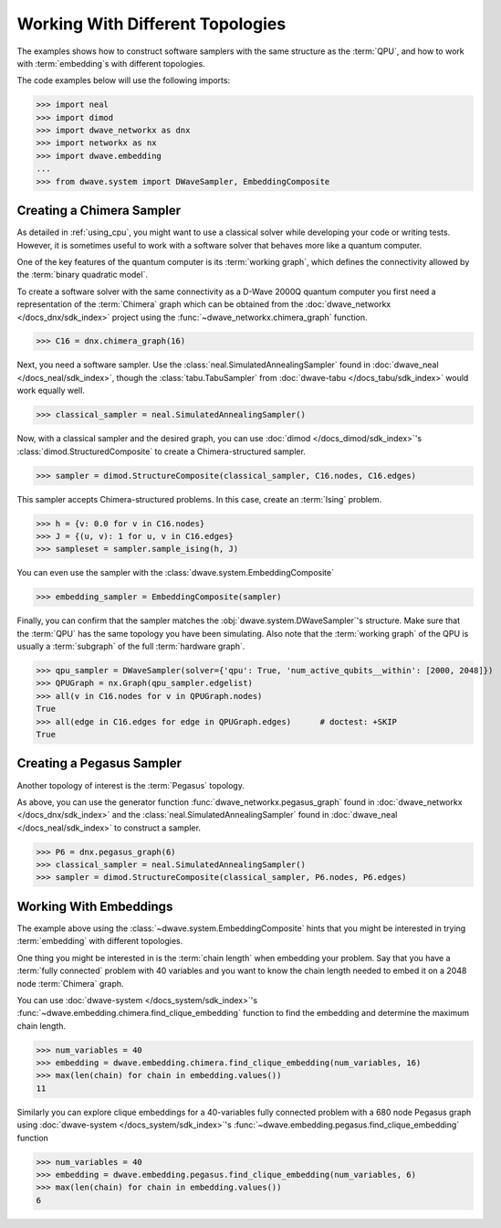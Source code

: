 .. _topology_samplers:

=================================
Working With Different Topologies
=================================

The examples shows how to construct software samplers with the same structure
as the :term:`QPU`, and how to work with :term:`embedding`\s with different
topologies.

The code examples below will use the following imports:

>>> import neal
>>> import dimod
>>> import dwave_networkx as dnx
>>> import networkx as nx
>>> import dwave.embedding
...
>>> from dwave.system import DWaveSampler, EmbeddingComposite

Creating a Chimera Sampler
--------------------------

As detailed in :ref:`using_cpu`, you might want to use a classical solver while
developing your code or writing tests. However, it is sometimes useful to
work with a software solver that behaves more like a quantum computer.

One of the key features of the quantum computer is its :term:`working graph`, which
defines the connectivity allowed by the :term:`binary quadratic model`.

To create a software solver with the same connectivity as a D-Wave 2000Q quantum computer
you first need a representation of the :term:`Chimera` graph which can be obtained
from the :doc:`dwave_networkx </docs_dnx/sdk_index>` project using the
:func:`~dwave_networkx.chimera_graph` function.

>>> C16 = dnx.chimera_graph(16)

Next, you need a software sampler. Use the
:class:`neal.SimulatedAnnealingSampler` found in :doc:`dwave_neal </docs_neal/sdk_index>`,
though the :class:`tabu.TabuSampler` from :doc:`dwave-tabu </docs_tabu/sdk_index>`
would work equally well.

.. dev note: we should maybe add a link to somewhere explaining the difference
.. between tabu/neal

>>> classical_sampler = neal.SimulatedAnnealingSampler()

Now, with a classical sampler and the desired graph, you can use
:doc:`dimod </docs_dimod/sdk_index>`'s :class:`dimod.StructuredComposite` to create
a Chimera-structured sampler.

>>> sampler = dimod.StructureComposite(classical_sampler, C16.nodes, C16.edges)

This sampler accepts Chimera-structured problems. In this case, create an
:term:`Ising` problem.

>>> h = {v: 0.0 for v in C16.nodes}
>>> J = {(u, v): 1 for u, v in C16.edges}
>>> sampleset = sampler.sample_ising(h, J)

You can even use the sampler with the :class:`dwave.system.EmbeddingComposite`

>>> embedding_sampler = EmbeddingComposite(sampler)

Finally, you can confirm that the sampler matches the :obj:`dwave.system.DWaveSampler`'s
structure. Make sure that the :term:`QPU` has the same topology you have
been simulating. Also note that the :term:`working graph` of the QPU is usually
a :term:`subgraph` of the full :term:`hardware graph`.

.. dev note: maybe in the future we want to talk about different topologies

>>> qpu_sampler = DWaveSampler(solver={'qpu': True, 'num_active_qubits__within': [2000, 2048]})
>>> QPUGraph = nx.Graph(qpu_sampler.edgelist)
>>> all(v in C16.nodes for v in QPUGraph.nodes)
True
>>> all(edge in C16.edges for edge in QPUGraph.edges)      # doctest: +SKIP
True


Creating a Pegasus Sampler
--------------------------

Another topology of interest is the :term:`Pegasus` topology.

As above, you can use the generator function :func:`dwave_networkx.pegasus_graph` found in
:doc:`dwave_networkx </docs_dnx/sdk_index>` and the
:class:`neal.SimulatedAnnealingSampler` found in :doc:`dwave_neal </docs_neal/sdk_index>`
to construct a sampler.

>>> P6 = dnx.pegasus_graph(6)
>>> classical_sampler = neal.SimulatedAnnealingSampler()
>>> sampler = dimod.StructureComposite(classical_sampler, P6.nodes, P6.edges)

Working With Embeddings
-----------------------

The example above using the :class:`~dwave.system.EmbeddingComposite`
hints that you might be interested in trying :term:`embedding` with different
topologies.

One thing you might be interested in is the :term:`chain length` when embedding
your problem. Say that you have a :term:`fully connected` problem with 40 variables
and you want to know the chain length needed to embed it on a 2048 node
:term:`Chimera` graph.

You can use :doc:`dwave-system </docs_system/sdk_index>`'s
:func:`~dwave.embedding.chimera.find_clique_embedding` function to find the
embedding and determine the maximum chain length.

>>> num_variables = 40
>>> embedding = dwave.embedding.chimera.find_clique_embedding(num_variables, 16)
>>> max(len(chain) for chain in embedding.values())
11

Similarly you can explore clique embeddings for a 40-variables fully connected
problem with a 680 node Pegasus graph using
:doc:`dwave-system </docs_system/sdk_index>`'s
:func:`~dwave.embedding.pegasus.find_clique_embedding` function

>>> num_variables = 40
>>> embedding = dwave.embedding.pegasus.find_clique_embedding(num_variables, 6)
>>> max(len(chain) for chain in embedding.values())
6
